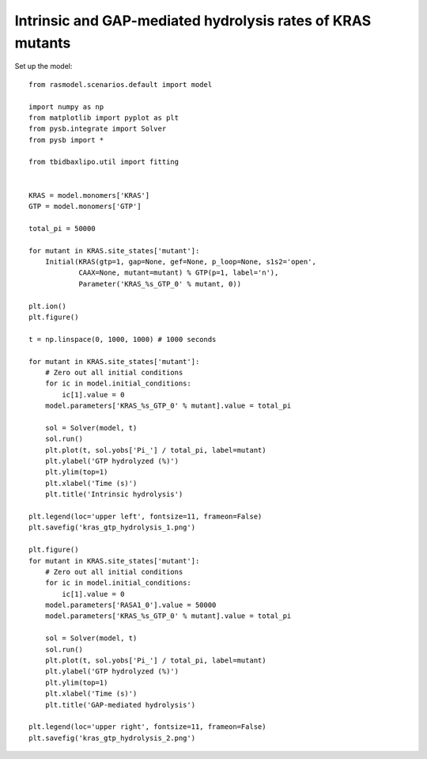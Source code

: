 .. component::
    :module: rasmodel.experiments.kras_gtp_hydrolysis

Intrinsic and GAP-mediated hydrolysis rates of KRAS mutants
===========================================================

Set up the model::

    from rasmodel.scenarios.default import model

    import numpy as np
    from matplotlib import pyplot as plt
    from pysb.integrate import Solver
    from pysb import *

    from tbidbaxlipo.util import fitting


    KRAS = model.monomers['KRAS']
    GTP = model.monomers['GTP']

    total_pi = 50000

    for mutant in KRAS.site_states['mutant']:
        Initial(KRAS(gtp=1, gap=None, gef=None, p_loop=None, s1s2='open',
                CAAX=None, mutant=mutant) % GTP(p=1, label='n'),
                Parameter('KRAS_%s_GTP_0' % mutant, 0))

    plt.ion()
    plt.figure()

    t = np.linspace(0, 1000, 1000) # 1000 seconds

    for mutant in KRAS.site_states['mutant']:
        # Zero out all initial conditions
        for ic in model.initial_conditions:
            ic[1].value = 0
        model.parameters['KRAS_%s_GTP_0' % mutant].value = total_pi

        sol = Solver(model, t)
        sol.run()
        plt.plot(t, sol.yobs['Pi_'] / total_pi, label=mutant)
        plt.ylabel('GTP hydrolyzed (%)')
        plt.ylim(top=1)
        plt.xlabel('Time (s)')
        plt.title('Intrinsic hydrolysis')

    plt.legend(loc='upper left', fontsize=11, frameon=False)
    plt.savefig('kras_gtp_hydrolysis_1.png')

    plt.figure()
    for mutant in KRAS.site_states['mutant']:
        # Zero out all initial conditions
        for ic in model.initial_conditions:
            ic[1].value = 0
        model.parameters['RASA1_0'].value = 50000
        model.parameters['KRAS_%s_GTP_0' % mutant].value = total_pi

        sol = Solver(model, t)
        sol.run()
        plt.plot(t, sol.yobs['Pi_'] / total_pi, label=mutant)
        plt.ylabel('GTP hydrolyzed (%)')
        plt.ylim(top=1)
        plt.xlabel('Time (s)')
        plt.title('GAP-mediated hydrolysis')

    plt.legend(loc='upper right', fontsize=11, frameon=False)
    plt.savefig('kras_gtp_hydrolysis_2.png')



